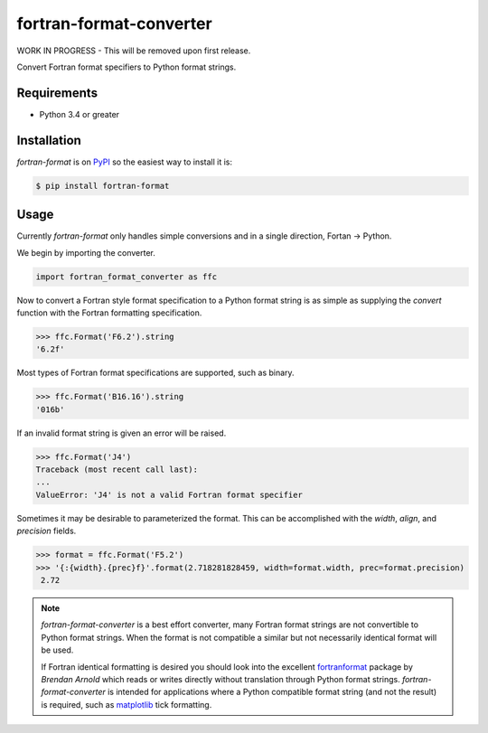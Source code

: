 fortran-format-converter
========================

WORK IN PROGRESS - This will be removed upon first release.

Convert Fortran format specifiers to Python format strings.

|build-status|
|coverage-status|

|version|
|supported-versions|
|wheel|
|status|



Requirements
------------

* Python 3.4 or greater



Installation
------------

`fortran-format` is on PyPI_ so the easiest way to install it is:

.. code-block:: text

    $ pip install fortran-format



Usage
-----

Currently `fortran-format` only handles simple conversions and in a single
direction, Fortan -> Python.


We begin by importing the converter.

.. code-block:: python

    import fortran_format_converter as ffc

Now to convert a Fortran style format specification to a Python format
string is as simple as supplying the `convert` function with the Fortran
formatting specification.

.. code-block:: python

    >>> ffc.Format('F6.2').string
    '6.2f'

Most types of Fortran format specifications are supported, such as binary.

.. code-block:: python

    >>> ffc.Format('B16.16').string
    '016b'

If an invalid format string is given an error will be raised.

.. code-block:: python

    >>> ffc.Format('J4')
    Traceback (most recent call last):
    ...
    ValueError: 'J4' is not a valid Fortran format specifier

Sometimes it may be desirable to parameterized the format.  This can be
accomplished with the `width`, `align`, and `precision` fields.

.. code-block:: python

    >>> format = ffc.Format('F5.2')
    >>> '{:{width}.{prec}f}'.format(2.718281828459, width=format.width, prec=format.precision)
     2.72

.. note::

    `fortran-format-converter` is a best effort converter, many Fortran format
    strings are not convertible to Python format strings.  When the format is
    not compatible a similar but not necessarily identical format will be used.

    If Fortran identical formatting is desired you should look into the
    excellent fortranformat_ package by *Brendan Arnold* which reads or writes
    directly without translation through Python format strings.
    `fortran-format-converter` is intended for applications where a Python
    compatible format string (and not the result) is required, such as
    matplotlib_ tick formatting.


.. _PyPI: https://pypi.org/
.. _fortranformat: https://bitbucket.org/brendanarnold/py-fortranformat/src
.. _matplotlib: https://matplotlib.org/

.. |build-status| image:: https://travis-ci.com/ccarocean/fortran-format-converter.svg?branch=master&style=flat
   :target: https://travis-ci.com/ccarocean/fortran-format-converter
   :alt: Build status

.. |coverage-status| image:: http://codecov.io/gh/ccarocean/fortran-format-converter/coverage.svg?branch=master
   :target: http://codecov.io/gh/ccarocean/fortran-format-converter?branch=master
   :alt: Test coverage

.. |version| image:: https://img.shields.io/pypi/v/fortran-format-converter.svg
    :alt: PyPI Package latest release
    :target: https://pypi.python.org/pypi/fortran-format-converter

.. |status| image:: https://img.shields.io/pypi/status/fortran-format-converter.svg
    :alt: Status
    :target: https://pypi.python.org/pypi/fortran-format-converter

.. |wheel| image:: https://img.shields.io/pypi/wheel/fortran-format-converter.svg
    :alt: PyPI Wheel
    :target: https://pypi.python.org/pypi/fortran-format-converter

.. |supported-versions| image:: https://img.shields.io/pypi/pyversions/fortran-format-converter.svg
    :alt: Supported versions
    :target: https://pypi.python.org/pypi/fortran-format-converter

.. |supported-implementations| image:: https://img.shields.io/pypi/implementation/fortran-format-converter.svg
    :alt: Supported implementations
    :target: https://pypi.python.org/pypi/fortran-format-converter
